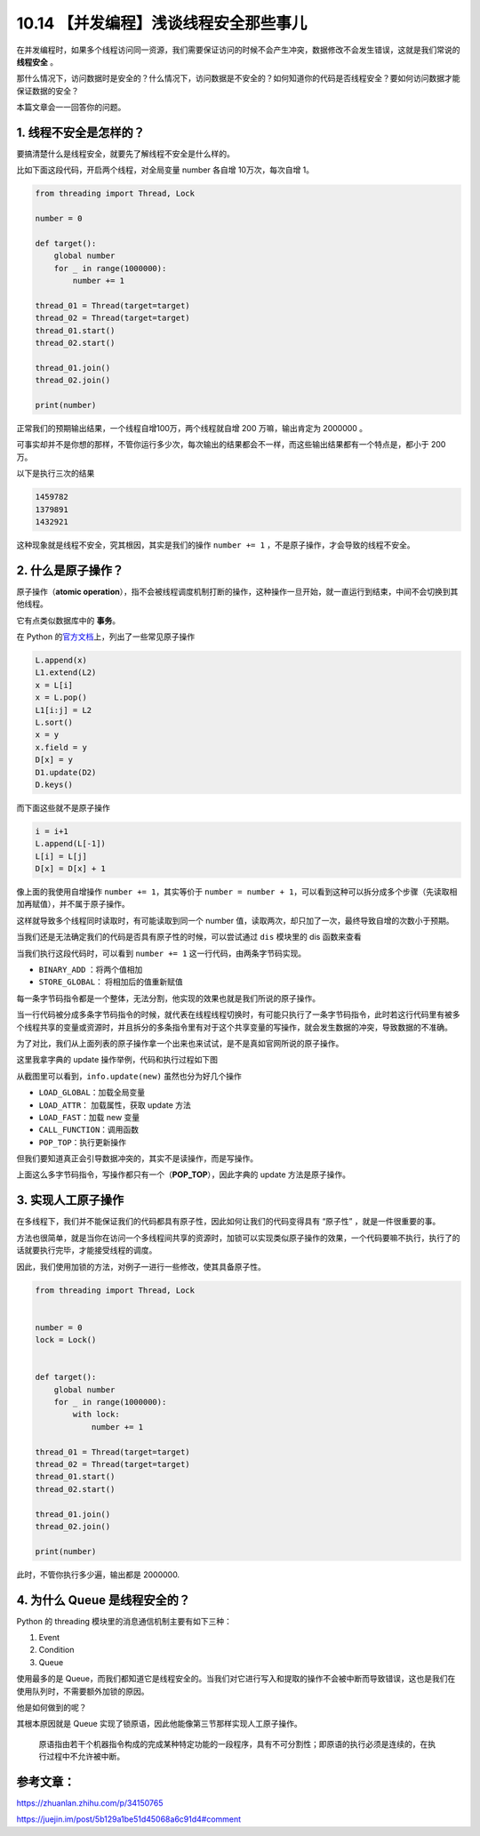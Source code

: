 10.14 【并发编程】浅谈线程安全那些事儿
======================================

在并发编程时，如果多个线程访问同一资源，我们需要保证访问的时候不会产生冲突，数据修改不会发生错误，这就是我们常说的
**线程安全** 。

那什么情况下，访问数据时是安全的？什么情况下，访问数据是不安全的？如何知道你的代码是否线程安全？要如何访问数据才能保证数据的安全？

本篇文章会一一回答你的问题。

1. 线程不安全是怎样的？
-----------------------

要搞清楚什么是线程安全，就要先了解线程不安全是什么样的。

比如下面这段代码，开启两个线程，对全局变量 number 各自增
10万次，每次自增 1。

.. code:: python

   from threading import Thread, Lock

   number = 0

   def target():
       global number
       for _ in range(1000000):
           number += 1

   thread_01 = Thread(target=target)
   thread_02 = Thread(target=target)
   thread_01.start()
   thread_02.start()

   thread_01.join()
   thread_02.join()

   print(number)

正常我们的预期输出结果，一个线程自增100万，两个线程就自增 200
万嘛，输出肯定为 2000000 。

可事实却并不是你想的那样，不管你运行多少次，每次输出的结果都会不一样，而这些输出结果都有一个特点是，都小于
200 万。

以下是执行三次的结果

.. code:: python

   1459782
   1379891
   1432921

这种现象就是线程不安全，究其根因，其实是我们的操作 ``number += 1``
，不是原子操作，才会导致的线程不安全。

2. 什么是原子操作？
-------------------

原子操作（\ **atomic
operation**\ ），指不会被线程调度机制打断的操作，这种操作一旦开始，就一直运行到结束，中间不会切换到其他线程。

它有点类似数据库中的 **事务**\ 。

在 Python
的\ `官方文档 <https://docs.python.org/3.5/faq/library.html#what-kinds-of-global-value-mutation-are-thread-safe>`__\ 上，列出了一些常见原子操作

.. code:: python

   L.append(x)
   L1.extend(L2)
   x = L[i]
   x = L.pop()
   L1[i:j] = L2
   L.sort()
   x = y
   x.field = y
   D[x] = y
   D1.update(D2)
   D.keys()

而下面这些就不是原子操作

.. code:: python

   i = i+1
   L.append(L[-1])
   L[i] = L[j]
   D[x] = D[x] + 1

像上面的我使用自增操作 ``number += 1``\ ，其实等价于
``number = number + 1``\ ，可以看到这种可以拆分成多个步骤（先读取相加再赋值），并不属于原子操作。

这样就导致多个线程同时读取时，有可能读取到同一个 number
值，读取两次，却只加了一次，最终导致自增的次数小于预期。

当我们还是无法确定我们的代码是否具有原子性的时候，可以尝试通过 ``dis``
模块里的 dis 函数来查看

|image0|

当我们执行这段代码时，可以看到 ``number += 1``
这一行代码，由两条字节码实现。

-  ``BINARY_ADD`` ：将两个值相加
-  ``STORE_GLOBAL``\ ： 将相加后的值重新赋值

每一条字节码指令都是一个整体，无法分割，他实现的效果也就是我们所说的原子操作。

当一行代码被分成多条字节码指令的时候，就代表在线程线程切换时，有可能只执行了一条字节码指令，此时若这行代码里有被多个线程共享的变量或资源时，并且拆分的多条指令里有对于这个共享变量的写操作，就会发生数据的冲突，导致数据的不准确。

为了对比，我们从上面列表的原子操作拿一个出来也来试试，是不是真如官网所说的原子操作。

这里我拿字典的 update 操作举例，代码和执行过程如下图

|image1|

从截图里可以看到，\ ``info.update(new)`` 虽然也分为好几个操作

-  ``LOAD_GLOBAL``\ ：加载全局变量
-  ``LOAD_ATTR``\ ： 加载属性，获取 update 方法
-  ``LOAD_FAST``\ ：加载 new 变量
-  ``CALL_FUNCTION``\ ：调用函数
-  ``POP_TOP``\ ：执行更新操作

但我们要知道真正会引导数据冲突的，其实不是读操作，而是写操作。

上面这么多字节码指令，写操作都只有一个（\ **POP_TOP**\ ），因此字典的
update 方法是原子操作。

3. 实现人工原子操作
-------------------

在多线程下，我们并不能保证我们的代码都具有原子性，因此如何让我们的代码变得具有
“原子性” ，就是一件很重要的事。

方法也很简单，就是当你在访问一个多线程间共享的资源时，加锁可以实现类似原子操作的效果，一个代码要嘛不执行，执行了的话就要执行完毕，才能接受线程的调度。

因此，我们使用加锁的方法，对例子一进行一些修改，使其具备原子性。

.. code:: python

   from threading import Thread, Lock


   number = 0
   lock = Lock()


   def target():
       global number
       for _ in range(1000000):
           with lock:
               number += 1

   thread_01 = Thread(target=target)
   thread_02 = Thread(target=target)
   thread_01.start()
   thread_02.start()

   thread_01.join()
   thread_02.join()

   print(number)

此时，不管你执行多少遍，输出都是 2000000.

4. 为什么 Queue 是线程安全的？
------------------------------

Python 的 threading 模块里的消息通信机制主要有如下三种：

1. Event
2. Condition
3. Queue

使用最多的是
Queue，而我们都知道它是线程安全的。当我们对它进行写入和提取的操作不会被中断而导致错误，这也是我们在使用队列时，不需要额外加锁的原因。

他是如何做到的呢？

其根本原因就是 Queue
实现了锁原语，因此他能像第三节那样实现人工原子操作。

   原语指由若干个机器指令构成的完成某种特定功能的一段程序，具有不可分割性；即原语的执行必须是连续的，在执行过程中不允许被中断。

参考文章：
----------

https://zhuanlan.zhihu.com/p/34150765

https://juejin.im/post/5b129a1be51d45068a6c91d4#comment

.. |image0| image:: http://image.iswbm.com/20200506080445.png
.. |image1| image:: http://image.iswbm.com/20200506081541.png

